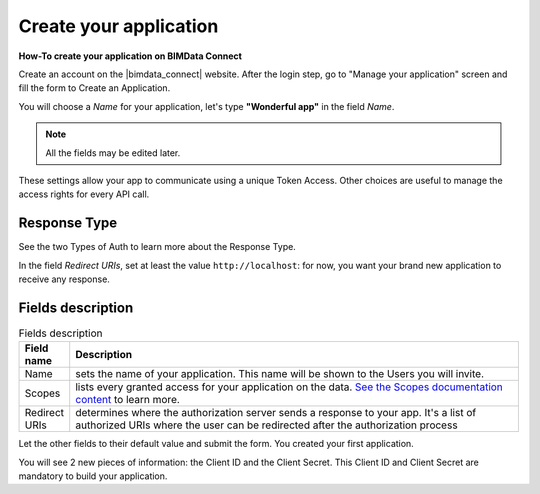 =========================
Create your application
=========================

.. 
    excerpt
        How-To create your application on BIMData Connect
    endexcerpt

**How-To create your application on BIMData Connect**

Create an account on the |bimdata_connect| website. After the login step, go to "Manage your application" screen and fill the form to Create an Application.

You will choose a *Name* for your application, let's type **"Wonderful app"** in the field *Name*.

.. Note::
    All the fields may be edited later.

These settings allow your app to communicate using a unique Token Access.
Other choices are useful to manage the access rights for every API call.

Response Type
==============

See the two Types of Auth to learn more about the Response Type.

In the field *Redirect URIs*, set at least the value ``http://localhost``: for now, you want your brand new application to receive any response.

Fields description
====================

.. list-table:: Fields description
   :header-rows: 1
   :widths: 10 90

   * - Field name
     - Description
   * - Name
     - sets the name of your application. This name will be shown to the Users you will invite.
   * - Scopes
     - lists every granted access for your application on the data. 
       `See the Scopes documentation content <../concepts/scopes.html>`_ to learn more.
   * - Redirect URIs
     - determines where the authorization server sends a response to your app.
       It's a list of authorized URIs where the user can be redirected after the authorization process


Let the other fields to their default value and submit the form.
You created your first application.

You will see 2 new pieces of information: the Client ID and the Client Secret.
This Client ID and Client Secret are mandatory to build your application.

.. seealso::

    See also :doc:`about Security </guide/security>`